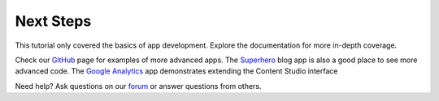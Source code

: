 Next Steps
==========

This tutorial only covered the basics of app development. Explore the documentation for more in-depth coverage.

Check our `GitHub <https://github.com/enonic>`_ page for examples of more advanced apps. The
`Superhero <https://github.com/enonic/app-superhero-blog>`_ blog app is also a good place to see more advanced code.
The `Google Analytics <https://github.com/enonic/app-google-analytics>`_ app demonstrates extending the Content Studio interface

Need help? Ask questions on our `forum <https://discuss.enonic.com>`_ or answer questions from others.

